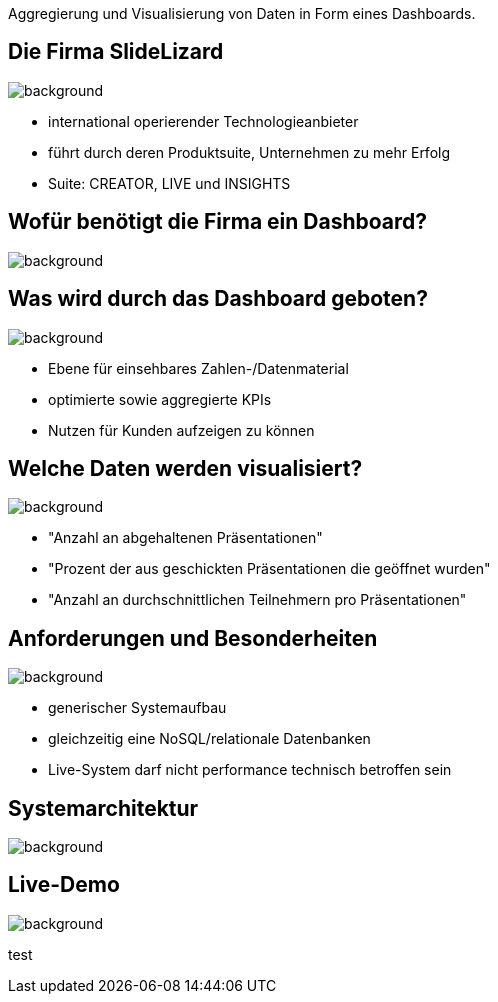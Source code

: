 [beeyond]
= SLideLizard Insights Portal
ifndef::imagesdir[:imagesdir: ../../images]
:notitle:
:title-slide-background-image: avg.jpg
:customcss: style.css

[.text-left]
Aggregierung und Visualisierung von Daten
in Form eines Dashboards.


[.lightbg, background-opacity="0.8"]
== Die Firma SlideLizard
image::meeting.jpg[background, size=cover]

* international operierender Technologieanbieter
* führt durch deren Produktsuite, Unternehmen zu mehr Erfolg
* Suite: CREATOR, LIVE und INSIGHTS

[.lightbg,background-opacity="0.9"]
== Wofür benötigt die Firma ein Dashboard?
image::questionmark.jpg[background, size=cover]

[.lightbg, background-opacity="0.8"]
== Was wird durch das Dashboard geboten?
image::meeting.jpg[background, size=cover]

* Ebene für einsehbares Zahlen-/Datenmaterial
* optimierte sowie aggregierte KPIs
* Nutzen für Kunden aufzeigen zu können

[.lightbg, background-opacity="0.8"]
== Welche Daten werden visualisiert?
image::helping.png[background, size=cover]

• "Anzahl an abgehaltenen Präsentationen"
• "Prozent der aus geschickten Präsentationen die geöffnet wurden"
• "Anzahl an durchschnittlichen Teilnehmern pro Präsentationen"

[.lightbg, background-opacity="0.8"]
== Anforderungen und Besonderheiten
image::gear.jpg[background, size=cover]

* generischer Systemaufbau
* gleichzeitig eine NoSQL/relationale Datenbanken
* Live-System darf nicht performance technisch betroffen sein

== Systemarchitektur
image::Systemarchitektur-SL.png[background, size=cover]

[.text-left]
== Live-Demo

image::avg.jpg[background, size=cover]

test
